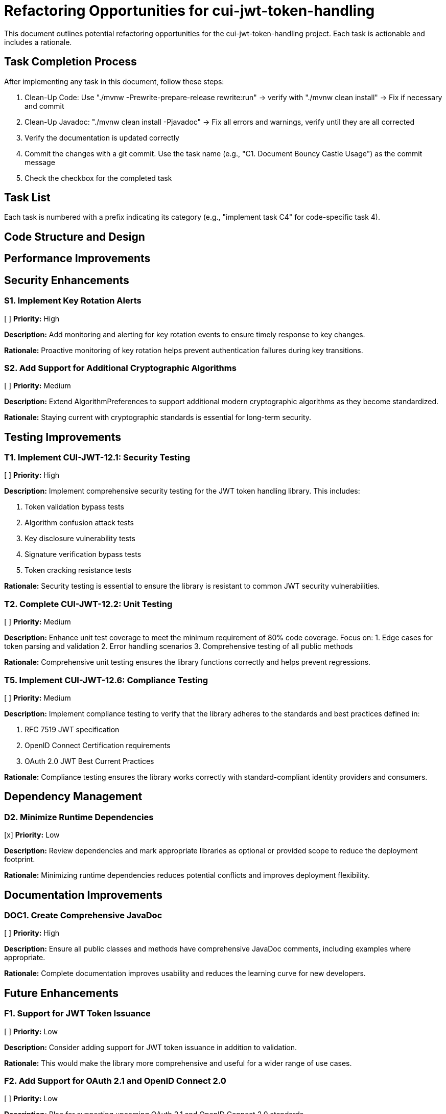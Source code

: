 = Refactoring Opportunities for cui-jwt-token-handling

This document outlines potential refactoring opportunities for the cui-jwt-token-handling project. Each task is actionable and includes a rationale.

== Task Completion Process

After implementing any task in this document, follow these steps:

1. Clean-Up Code: Use "./mvnw -Prewrite-prepare-release rewrite:run" -> verify with "./mvnw clean install" -> Fix if necessary and commit
2. Clean-Up Javadoc: "./mvnw clean install -Pjavadoc" -> Fix all errors and warnings, verify until they are all corrected
3. Verify the documentation is updated correctly
4. Commit the changes with a git commit. Use the task name (e.g., "C1. Document Bouncy Castle Usage") as the commit message
5. Check the checkbox for the completed task

== Task List

Each task is numbered with a prefix indicating its category (e.g., "implement task C4" for code-specific task 4).

== Code Structure and Design

== Performance Improvements

== Security Enhancements

=== S1. Implement Key Rotation Alerts
[ ] *Priority:* High

*Description:* Add monitoring and alerting for key rotation events to ensure timely response to key changes.

*Rationale:* Proactive monitoring of key rotation helps prevent authentication failures during key transitions.

=== S2. Add Support for Additional Cryptographic Algorithms
[ ] *Priority:* Medium

*Description:* Extend AlgorithmPreferences to support additional modern cryptographic algorithms as they become standardized.

*Rationale:* Staying current with cryptographic standards is essential for long-term security.

== Testing Improvements

=== T1. Implement CUI-JWT-12.1: Security Testing
[ ] *Priority:* High

*Description:* Implement comprehensive security testing for the JWT token handling library. This includes:

1. Token validation bypass tests
2. Algorithm confusion attack tests
3. Key disclosure vulnerability tests
4. Signature verification bypass tests
5. Token cracking resistance tests

*Rationale:* Security testing is essential to ensure the library is resistant to common JWT security vulnerabilities.

=== T2. Complete CUI-JWT-12.2: Unit Testing
[ ] *Priority:* Medium

*Description:* Enhance unit test coverage to meet the minimum requirement of 80% code coverage. Focus on:
1. Edge cases for token parsing and validation
2. Error handling scenarios
3. Comprehensive testing of all public methods

*Rationale:* Comprehensive unit testing ensures the library functions correctly and helps prevent regressions.


=== T5. Implement CUI-JWT-12.6: Compliance Testing
[ ] *Priority:* Medium

*Description:* Implement compliance testing to verify that the library adheres to the standards and best practices defined in:

1. RFC 7519 JWT specification
2. OpenID Connect Certification requirements
3. OAuth 2.0 JWT Best Current Practices

*Rationale:* Compliance testing ensures the library works correctly with standard-compliant identity providers and consumers.


== Dependency Management


=== D2. Minimize Runtime Dependencies
[x] *Priority:* Low

*Description:* Review dependencies and mark appropriate libraries as optional or provided scope to reduce the deployment footprint.

*Rationale:* Minimizing runtime dependencies reduces potential conflicts and improves deployment flexibility.

== Documentation Improvements

=== DOC1. Create Comprehensive JavaDoc
[ ] *Priority:* High

*Description:* Ensure all public classes and methods have comprehensive JavaDoc comments, including examples where appropriate.

*Rationale:* Complete documentation improves usability and reduces the learning curve for new developers.

== Future Enhancements

=== F1. Support for JWT Token Issuance
[ ] *Priority:* Low

*Description:* Consider adding support for JWT token issuance in addition to validation.

*Rationale:* This would make the library more comprehensive and useful for a wider range of use cases.

=== F2. Add Support for OAuth 2.1 and OpenID Connect 2.0
[ ] *Priority:* Low

*Description:* Plan for supporting upcoming OAuth 2.1 and OpenID Connect 2.0 standards.

*Rationale:* Staying current with evolving standards ensures long-term relevance of the library.

=== F3. Implement Pluggable Validation Rules
[ ] *Priority:* Medium

*Description:* Create a pluggable system for custom validation rules to allow users to extend the validation pipeline.

*Rationale:* This would increase flexibility and allow for domain-specific validation requirements.

=== F4. Implement CUI-JWT-1.4: Token Decryption
[ ] *Priority:* Low

*Description:* Implement support for decryption of encrypted JWT tokens (JWE) as defined in RFC 7516. This includes:
1. Parser modifications to recognize and handle JWE tokens
2. Data model extensions to support JWE structure
3. Key management extensions for encryption keys
4. Security considerations for JWE tokens

*Rationale:* Supporting encrypted tokens would enhance the security of sensitive information in tokens and provide a more comprehensive JWT handling solution.

